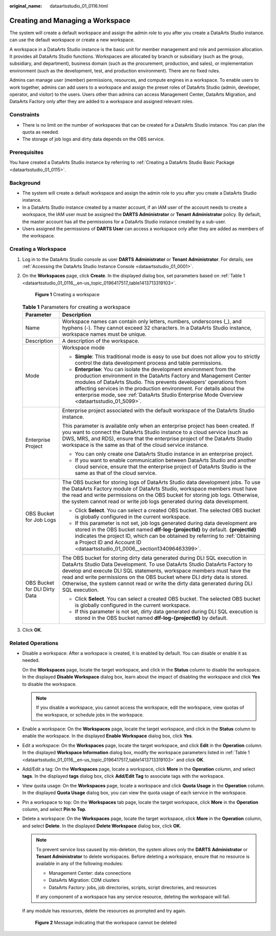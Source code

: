 :original_name: dataartsstudio_01_0116.html

.. _dataartsstudio_01_0116:

Creating and Managing a Workspace
=================================

The system will create a default workspace and assign the admin role to you after you create a DataArts Studio instance. can use the default workspace or create a new workspace.

A workspace in a DataArts Studio instance is the basic unit for member management and role and permission allocation. It provides all DataArts Studio functions. Workspaces are allocated by branch or subsidiary (such as the group, subsidiary, and department), business domain (such as the procurement, production, and sales), or implementation environment (such as the development, test, and production environment). There are no fixed rules.

Admins can manage user (member) permissions, resources, and compute engines in a workspace. To enable users to work together, admins can add users to a workspace and assign the preset roles of DataArts Studio (admin, developer, operator, and visitor) to the users. Users other than admins can access Management Center, DataArts Migration, and DataArts Factory only after they are added to a workspace and assigned relevant roles.

Constraints
-----------

-  There is no limit on the number of workspaces that can be created for a DataArts Studio instance. You can plan the quota as needed.
-  The storage of job logs and dirty data depends on the OBS service.

Prerequisites
-------------

You have created a DataArts Studio instance by referring to :ref:`Creating a DataArts Studio Basic Package <dataartsstudio_01_0115>`.

Background
----------

-  The system will create a default workspace and assign the admin role to you after you create a DataArts Studio instance.
-  In a DataArts Studio instance created by a master account, if an IAM user of the account needs to create a workspace, the IAM user must be assigned the **DARTS Administrator** or **Tenant Administrator** policy. By default, the master account has all the permissions for a DataArts Studio instance created by a sub-user.
-  Users assigned the permissions of **DARTS User** can access a workspace only after they are added as members of the workspace.

Creating a Workspace
--------------------

#. Log in to the DataArts Studio console as user **DARTS** **Administrator** or **Tenant Administrator**. For details, see :ref:`Accessing the DataArts Studio Instance Console <dataartsstudio_01_0001>`.

#. On the **Workspaces** page, click **Create**. In the displayed dialog box, set parameters based on :ref:`Table 1 <dataartsstudio_01_0116__en-us_topic_0196417517_table1413713319103>`.


   .. figure:: /_static/images/en-us_image_0000002270788384.png
      :alt: **Figure 1** Creating a workspace

      **Figure 1** Creating a workspace

   .. _dataartsstudio_01_0116__en-us_topic_0196417517_table1413713319103:

   .. table:: **Table 1** Parameters for creating a workspace

      +-----------------------------------+-------------------------------------------------------------------------------------------------------------------------------------------------------------------------------------------------------------------------------------------------------------------------------------------------------------------------------------------------------------------------------------------------------------+
      | Parameter                         | Description                                                                                                                                                                                                                                                                                                                                                                                                 |
      +===================================+=============================================================================================================================================================================================================================================================================================================================================================================================================+
      | Name                              | Workspace names can contain only letters, numbers, underscores (_), and hyphens (-). They cannot exceed 32 characters. In a DataArts Studio instance, workspace names must be unique.                                                                                                                                                                                                                       |
      +-----------------------------------+-------------------------------------------------------------------------------------------------------------------------------------------------------------------------------------------------------------------------------------------------------------------------------------------------------------------------------------------------------------------------------------------------------------+
      | Description                       | A description of the workspace.                                                                                                                                                                                                                                                                                                                                                                             |
      +-----------------------------------+-------------------------------------------------------------------------------------------------------------------------------------------------------------------------------------------------------------------------------------------------------------------------------------------------------------------------------------------------------------------------------------------------------------+
      | Mode                              | Workspace mode                                                                                                                                                                                                                                                                                                                                                                                              |
      |                                   |                                                                                                                                                                                                                                                                                                                                                                                                             |
      |                                   | -  **Simple**: This traditional mode is easy to use but does not allow you to strictly control the data development process and table permissions.                                                                                                                                                                                                                                                          |
      |                                   | -  **Enterprise**: You can isolate the development environment from the production environment in the DataArts Factory and Management Center modules of DataArts Studio. This prevents developers' operations from affecting services in the production environment. For details about the enterprise mode, see :ref:`DataArts Studio Enterprise Mode Overview <dataartsstudio_01_5099>`.                   |
      +-----------------------------------+-------------------------------------------------------------------------------------------------------------------------------------------------------------------------------------------------------------------------------------------------------------------------------------------------------------------------------------------------------------------------------------------------------------+
      | Enterprise Project                | Enterprise project associated with the default workspace of the DataArts Studio instance.                                                                                                                                                                                                                                                                                                                   |
      |                                   |                                                                                                                                                                                                                                                                                                                                                                                                             |
      |                                   | This parameter is available only when an enterprise project has been created. If you want to connect the DataArts Studio instance to a cloud service (such as DWS, MRS, and RDS), ensure that the enterprise project of the DataArts Studio workspace is the same as that of the cloud service instance.                                                                                                    |
      |                                   |                                                                                                                                                                                                                                                                                                                                                                                                             |
      |                                   | -  You can only create one DataArts Studio instance in an enterprise project.                                                                                                                                                                                                                                                                                                                               |
      |                                   | -  If you want to enable communication between DataArts Studio and another cloud service, ensure that the enterprise project of DataArts Studio is the same as that of the cloud service.                                                                                                                                                                                                                   |
      +-----------------------------------+-------------------------------------------------------------------------------------------------------------------------------------------------------------------------------------------------------------------------------------------------------------------------------------------------------------------------------------------------------------------------------------------------------------+
      | OBS Bucket for Job Logs           | The OBS bucket for storing logs of DataArts Studio data development jobs. To use the DataArts Factory module of DataArts Studio, workspace members must have the read and write permissions on the OBS bucket for storing job logs. Otherwise, the system cannot read or write job logs generated during data development.                                                                                  |
      |                                   |                                                                                                                                                                                                                                                                                                                                                                                                             |
      |                                   | -  Click **Select**. You can select a created OBS bucket. The selected OBS bucket is globally configured in the current workspace.                                                                                                                                                                                                                                                                          |
      |                                   | -  If this parameter is not set, job logs generated during data development are stored in the OBS bucket named **dlf-log-{projectId}** by default. **{projectId}** indicates the project ID, which can be obtained by referring to :ref:`Obtaining a Project ID and Account ID <dataartsstudio_01_0006__section134096463399>`.                                                                              |
      +-----------------------------------+-------------------------------------------------------------------------------------------------------------------------------------------------------------------------------------------------------------------------------------------------------------------------------------------------------------------------------------------------------------------------------------------------------------+
      | OBS Bucket for DLI Dirty Data     | The OBS bucket for storing dirty data generated during DLI SQL execution in DataArts Studio Data Development. To use DataArts Studio DataArts Factory to develop and execute DLI SQL statements, workspace members must have the read and write permissions on the OBS bucket where DLI dirty data is stored. Otherwise, the system cannot read or write the dirty data generated during DLI SQL execution. |
      |                                   |                                                                                                                                                                                                                                                                                                                                                                                                             |
      |                                   | -  Click **Select**. You can select a created OBS bucket. The selected OBS bucket is globally configured in the current workspace.                                                                                                                                                                                                                                                                          |
      |                                   | -  If this parameter is not set, dirty data generated during DLI SQL execution is stored in the OBS bucket named **dlf-log-{projectId}** by default.                                                                                                                                                                                                                                                        |
      +-----------------------------------+-------------------------------------------------------------------------------------------------------------------------------------------------------------------------------------------------------------------------------------------------------------------------------------------------------------------------------------------------------------------------------------------------------------+

#. Click **OK**.

Related Operations
------------------

-  Disable a workspace: After a workspace is created, it is enabled by default. You can disable or enable it as needed.

   On the **Workspaces** page, locate the target workspace, and click |image1| in the **Status** column to disable the workspace. In the displayed **Disable Workspace** dialog box, learn about the impact of disabling the workspace and click **Yes** to disable the workspace.

   .. note::

      If you disable a workspace, you cannot access the workspace, edit the workspace, view quotas of the workspace, or schedule jobs in the workspace.

-  Enable a workspace: On the **Workspaces** page, locate the target workspace, and click |image2| in the **Status** column to enable the workspace. In the displayed **Enable Workspace** dialog box, click **Yes**.

-  Edit a workspace: On the **Workspaces** page, locate the target workspace, and click **Edit** in the **Operation** column. In the displayed **Workspace Information** dialog box, modify the workspace parameters listed in :ref:`Table 1 <dataartsstudio_01_0116__en-us_topic_0196417517_table1413713319103>` and click **OK**.

-  Add/Edit a tag: On the **Workspaces** page, locate a workspace, click **More** in the **Operation** column, and select **tags**. In the displayed **tags** dialog box, click **Add/Edit Tag** to associate tags with the workspace.

-  View quota usage: On the **Workspaces** page, locate a workspace and click **Quota Usage** in the **Operation** column. In the displayed **Quota Usage** dialog box, you can view the quota usage of each service in the workspace.

-  Pin a workspace to top: On the **Workspaces** tab page, locate the target workspace, click **More** in the **Operation** column, and select **Pin to Top**.

-  Delete a workspace: On the **Workspaces** page, locate the target workspace, click **More** in the **Operation** column, and select **Delete**. In the displayed **Delete Workspace** dialog box, click **OK**.

   .. note::

      To prevent service loss caused by mis-deletion, the system allows only the **DARTS** **Administrator** or **Tenant Administrator** to delete workspaces. Before deleting a workspace, ensure that no resource is available in any of the following modules:

      -  Management Center: data connections
      -  DataArts Migration: CDM clusters
      -  DataArts Factory: jobs, job directories, scripts, script directories, and resources

      If any component of a workspace has any service resource, deleting the workspace will fail.

   If any module has resources, delete the resources as prompted and try again.


   .. figure:: /_static/images/en-us_image_0000002270845238.png
      :alt: **Figure 2** Message indicating that the workspace cannot be deleted

      **Figure 2** Message indicating that the workspace cannot be deleted

.. |image1| image:: /_static/images/en-us_image_0000002305438189.png
.. |image2| image:: /_static/images/en-us_image_0000002305405125.png
